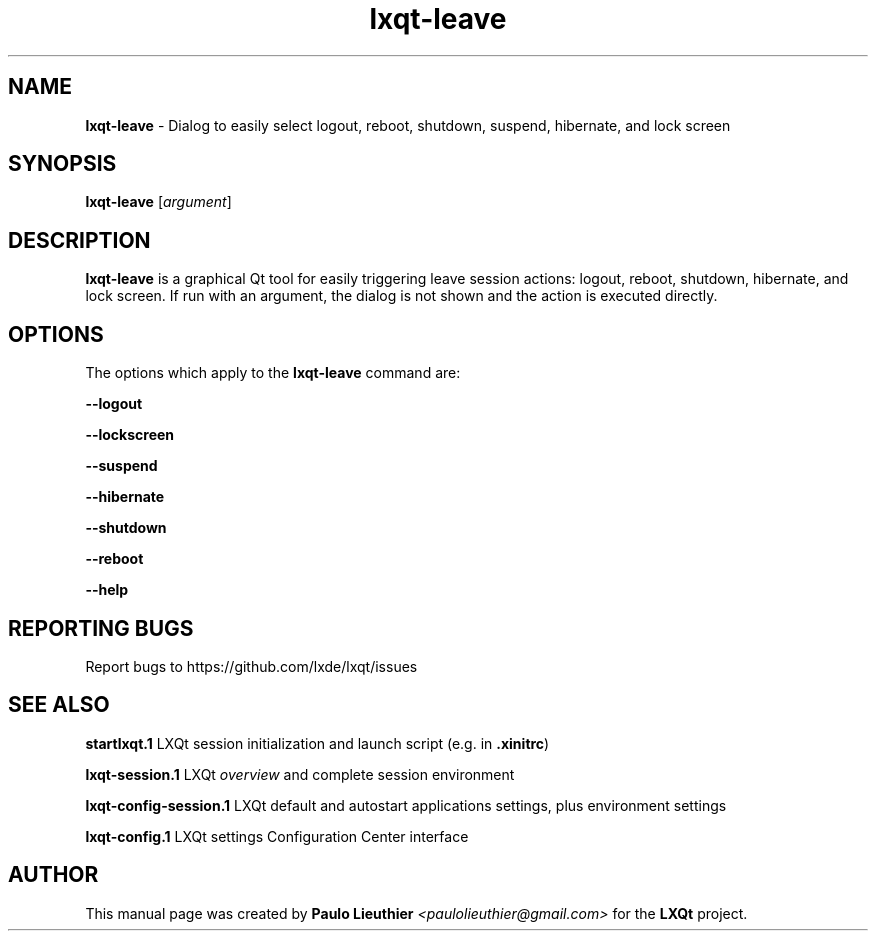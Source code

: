 .TH lxqt-leave 1 "2015-11-05" "LXQt 0.10.0" "LXQt Leave Session Module"
.SH NAME
\fBlxqt-leave\fR \- Dialog to easily select logout, reboot, shutdown,
suspend, hibernate, and lock screen
.SH SYNOPSIS
\fBlxqt-leave\fR [\fIargument\fR]
.SH DESCRIPTION
\fBlxqt-leave\fR is a graphical Qt tool for easily triggering leave session
actions: logout, reboot, shutdown, hibernate, and lock screen. If run with
an argument, the dialog is not shown and the action is executed directly.
.SH OPTIONS
.PP
The options which apply to the \fBlxqt-leave\fR command are:
.PP
\fB\-\-logout\fR
.RE
.PP
\fB\-\-lockscreen\fR
.RE
.PP
\fB\-\-suspend\fR
.RE
.PP
\fB\-\-hibernate\fR
.RE
.PP
\fB\-\-shutdown\fR
.RE
.PP
\fB\-\-reboot\fR
.RE
.PP
\fB\-\-help\fR
.RE
.SH "REPORTING BUGS"
Report bugs to https://github.com/lxde/lxqt/issues
.SH "SEE ALSO"
.\" any module must refer to the session application, for module overview and initiation
\fBstartlxqt.1\fR  LXQt session initialization and launch script (e.g. in \fB.xinitrc\fR)
.P
\fBlxqt-session.1\fR  LXQt \fIoverview\fR and complete session environment
.P
\fBlxqt-config-session.1\fR  LXQt default and autostart applications settings,
plus environment settings
.P
\fBlxqt-config.1\fR  LXQt settings Configuration Center interface
.P
.SH AUTHOR
This manual page was created by \fBPaulo Lieuthier\fR \fI<paulolieuthier@gmail.com>\fR for the \fBLXQt\fR project.
